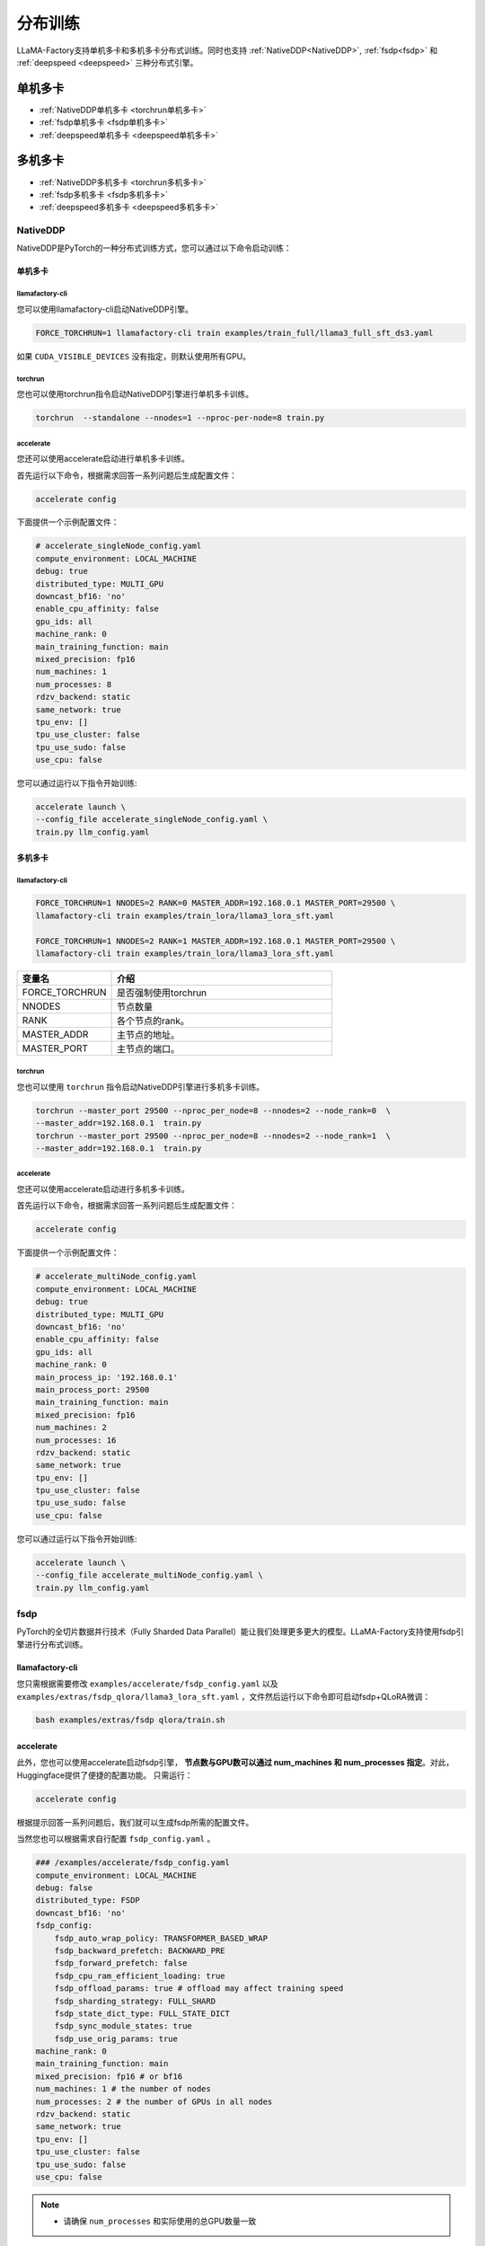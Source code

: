 分布训练
==================
LLaMA-Factory支持单机多卡和多机多卡分布式训练。同时也支持 :ref:`NativeDDP<NativeDDP>`, :ref:`fsdp<fsdp>` 和 :ref:`deepspeed <deepspeed>` 三种分布式引擎。


单机多卡
------------------------

* :ref:`NativeDDP单机多卡 <torchrun单机多卡>`

* :ref:`fsdp单机多卡 <fsdp单机多卡>`

* :ref:`deepspeed单机多卡 <deepspeed单机多卡>`


多机多卡
-----------------------------
* :ref:`NativeDDP多机多卡 <torchrun多机多卡>`
* :ref:`fsdp多机多卡 <fsdp多机多卡>`
* :ref:`deepspeed多机多卡 <deepspeed多机多卡>`



.. _NativeDDP:

NativeDDP
~~~~~~~~~~~~~~~~~~~~~~~~~

NativeDDP是PyTorch的一种分布式训练方式，您可以通过以下命令启动训练：

.. _torchrun:

.. torchrun
.. ~~~~~~~~~~~~~~~~~~~~~~~~~

.. _torchrun单机多卡:

单机多卡
+++++++++++++++++++

llamafactory-cli
***************************

您可以使用llamafactory-cli启动NativeDDP引擎。

.. code-block:: bash

    FORCE_TORCHRUN=1 llamafactory-cli train examples/train_full/llama3_full_sft_ds3.yaml

如果 ``CUDA_VISIBLE_DEVICES`` 没有指定，则默认使用所有GPU。


torchrun
*******************************
您也可以使用torchrun指令启动NativeDDP引擎进行单机多卡训练。

.. code-block:: bash

    torchrun  --standalone --nnodes=1 --nproc-per-node=8 train.py 



accelerate
***************************
您还可以使用accelerate启动进行单机多卡训练。

首先运行以下命令，根据需求回答一系列问题后生成配置文件：

.. code-block:: bash

    accelerate config

下面提供一个示例配置文件：

.. code-block:: yaml

    # accelerate_singleNode_config.yaml
    compute_environment: LOCAL_MACHINE
    debug: true
    distributed_type: MULTI_GPU
    downcast_bf16: 'no'
    enable_cpu_affinity: false
    gpu_ids: all
    machine_rank: 0
    main_training_function: main
    mixed_precision: fp16
    num_machines: 1
    num_processes: 8
    rdzv_backend: static
    same_network: true
    tpu_env: []
    tpu_use_cluster: false
    tpu_use_sudo: false
    use_cpu: false


您可以通过运行以下指令开始训练:

.. code-block:: bash

    accelerate launch \
    --config_file accelerate_singleNode_config.yaml \
    train.py llm_config.yaml

.. _torchrun多机多卡:

多机多卡
++++++++++++++++++++

llamafactory-cli
*******************

.. code-block:: bash

    FORCE_TORCHRUN=1 NNODES=2 RANK=0 MASTER_ADDR=192.168.0.1 MASTER_PORT=29500 \
    llamafactory-cli train examples/train_lora/llama3_lora_sft.yaml
    
    FORCE_TORCHRUN=1 NNODES=2 RANK=1 MASTER_ADDR=192.168.0.1 MASTER_PORT=29500 \
    llamafactory-cli train examples/train_lora/llama3_lora_sft.yaml


.. list-table::
    :widths: 30 70  
    :header-rows: 1

    * - 变量名
      - 介绍
    * - FORCE_TORCHRUN
      - 是否强制使用torchrun
    * - NNODES
      - 节点数量
    * - RANK
      - 各个节点的rank。
    * - MASTER_ADDR
      - 主节点的地址。
    * - MASTER_PORT
      - 主节点的端口。

torchrun
******************************

您也可以使用 ``torchrun`` 指令启动NativeDDP引擎进行多机多卡训练。

.. code-block:: bash
    
    torchrun --master_port 29500 --nproc_per_node=8 --nnodes=2 --node_rank=0  \
    --master_addr=192.168.0.1  train.py
    torchrun --master_port 29500 --nproc_per_node=8 --nnodes=2 --node_rank=1  \
    --master_addr=192.168.0.1  train.py

accelerate
***************************
您还可以使用accelerate启动进行多机多卡训练。

首先运行以下命令，根据需求回答一系列问题后生成配置文件：

.. code-block:: bash

    accelerate config

下面提供一个示例配置文件：

.. code-block:: yaml

    # accelerate_multiNode_config.yaml
    compute_environment: LOCAL_MACHINE
    debug: true
    distributed_type: MULTI_GPU
    downcast_bf16: 'no'
    enable_cpu_affinity: false
    gpu_ids: all
    machine_rank: 0
    main_process_ip: '192.168.0.1'
    main_process_port: 29500
    main_training_function: main
    mixed_precision: fp16
    num_machines: 2
    num_processes: 16
    rdzv_backend: static
    same_network: true
    tpu_env: []
    tpu_use_cluster: false
    tpu_use_sudo: false
    use_cpu: false


您可以通过运行以下指令开始训练:

.. code-block:: bash

    accelerate launch \
    --config_file accelerate_multiNode_config.yaml \
    train.py llm_config.yaml

.. _fsdp:

fsdp
~~~~~~~~~~~~~~~~~~~~~~~~~


.. _fsdp单机多卡:

.. _fsdp多机多卡:


PyTorch的全切片数据并行技术（Fully Sharded Data Parallel）能让我们处理更多更大的模型。LLaMA-Factory支持使用fsdp引擎进行分布式训练。


llamafactory-cli
+++++++++++++++++++++++++

您只需根据需要修改 ``examples/accelerate/fsdp_config.yaml`` 以及 ``examples/extras/fsdp_qlora/llama3_lora_sft.yaml`` ，文件然后运行以下命令即可启动fsdp+QLoRA微调：

.. code-block:: bash

    bash examples/extras/fsdp qlora/train.sh



accelerate
++++++++++++++++++++



此外，您也可以使用accelerate启动fsdp引擎， **节点数与GPU数可以通过 num_machines 和  num_processes 指定**。对此，Huggingface提供了便捷的配置功能。
只需运行：

.. code-block:: bash

    accelerate config


根据提示回答一系列问题后，我们就可以生成fsdp所需的配置文件。

当然您也可以根据需求自行配置 ``fsdp_config.yaml`` 。

.. code-block:: yaml

    ### /examples/accelerate/fsdp_config.yaml
    compute_environment: LOCAL_MACHINE
    debug: false
    distributed_type: FSDP
    downcast_bf16: 'no'
    fsdp_config:
        fsdp_auto_wrap_policy: TRANSFORMER_BASED_WRAP
        fsdp_backward_prefetch: BACKWARD_PRE
        fsdp_forward_prefetch: false
        fsdp_cpu_ram_efficient_loading: true
        fsdp_offload_params: true # offload may affect training speed
        fsdp_sharding_strategy: FULL_SHARD
        fsdp_state_dict_type: FULL_STATE_DICT
        fsdp_sync_module_states: true
        fsdp_use_orig_params: true
    machine_rank: 0
    main_training_function: main
    mixed_precision: fp16 # or bf16
    num_machines: 1 # the number of nodes
    num_processes: 2 # the number of GPUs in all nodes
    rdzv_backend: static
    same_network: true
    tpu_env: []
    tpu_use_cluster: false
    tpu_use_sudo: false
    use_cpu: false

.. note:: 
    * 请确保 ``num_processes`` 和实际使用的总GPU数量一致 


随后，您可以使用以下命令启动训练：

.. code-block:: bash

    accelerate launch \
    --config_file fsdp_config.yaml \
    train.py llm_config.yaml

.. warning:: 

    不要在 FSDP+QLoRA 中使用 GPTQ/AWQ 模型



.. _deepspeed:


deepspeed
~~~~~~~~~~~~~~~~~~~~~~~~~~~~~~~
DeepSpeed是由微软开发的一个开源深度学习优化库，旨在提高大模型训练的效率和速度。为了在训练中使用deepspeed，您需要先估计训练任务的显存大小，再根据任务需求与资源情况选择合适的ZeRO阶段。

简单来说：从ZeRO-1到ZeRO-3，阶段数越高，显存需求越小，但是训练速度也依次变慢。此外，设置 ``offload_param=cpu`` 参数会大幅减小显存需求，但会极大地使训练速度减慢。因此，如果您有足够的显存，
应当使用ZeRO-1，并且确保 ``offload_param=none``。

LLaMA-Factory提供了使用不同阶段的deepspeed配置文件的示例。包括：

* :ref:`ZeRO-0` (不开启)
* :ref:`ZeRO-2`
* :ref:`ZeRO-2+offload <zero2O>`
* :ref:`ZeRO-3`
* :ref:`ZeRO-3+offload <zero3O>`

.. note::
    `https://huggingface.co/docs/transformers/deepspeed <https://huggingface.co/docs/transformers/deepspeed/>`_ 提供了更为详细的介绍。



.. _deepspeed单机多卡:

单机多卡
++++++++++++++++++++++

llamafactory-cli
*********************

您可以使用llamafactory-cli启动DeepSpeed引擎进行单机多卡训练。

.. code-block:: bash

    llamafactory-cli train examples/train_full/llama3_full_sft_ds3.yaml


deepspeed
**************************

您也可以使用deepspeed指令启动DeepSpeed引擎进行单机多卡训练。

.. code-block:: bash

    deepspeed --include localhost:1 your_program.py <normal cl args> --deepspeed ds_config.json


.. note:: 

    使用deepspeed指令启动DeepSpeed引擎时您无法使用 ``CUDA_VISIBLE_DEVICES`` 指定GPU。而需要：

    .. code-block:: bash

        deepspeed --include localhost:1 your_program.py <normal cl args> --deepspeed ds_config.json
    
    ``--include localhost:1`` 表示只是用本节点的gpu1。

.. _deepspeed多机多卡:

多机多卡
+++++++++++++++++++++


LLaMA-Factory支持使用deepspeed的多机多卡训练，您可以通过以下命令启动：

.. code-block:: bash

    FORCE_TORCHRUN=1 NNODES=2 RANK=0 MASTER_ADDR=192.168.0.1 MASTER_PORT=29500 llamafactory-cli train examples/train_lora/llama3_lora_sft_ds3.yaml
    FORCE_TORCHRUN=1 NNODES=2 RANK=1 MASTER_ADDR=192.168.0.1 MASTER_PORT=29500 llamafactory-cli train examples/train_lora/llama3_lora_sft_ds3.yaml


deepspeed
******************************

您也可以使用 ``deepspeed`` 命令来启动多机多卡训练。

.. code-block:: bash

    deepspeed --num_gpus 8 --num_nodes 2 --hostfile hostfile --master_addr hostname1 --master_port=9901 \
    your_program.py <normal cl args> --deepspeed ds_config.json



.. note::

    * 关于hostfile:
        hostfile的每一行指定一个节点，每行的格式为 ``<hostname> slots=<num_slots>`` ，
        其中 ``<hostname>`` 是节点的主机名， ``<num_slots>`` 是该节点上的GPU数量。下面是一个例子：
        .. code-block:: 

            worker-1 slots=4
            worker-2 slots=4

        请在 `https://www.deepspeed.ai/getting-started/ <https://www.deepspeed.ai/getting-started/>`_ 了解更多。
    
    * 如果没有指定 ``hostfile`` 变量,DeepSpeed会搜索 ``/job/hostfile`` 文件。如果仍未找到，那么DeepSpeed会使用本机上所有可用的GPU。

accelerate
*******************
您还可以使用accelerate启动deepspeed引擎。
首先通过以下命令生成deepspeed配置文件：
.. code-block:: bash

    accelerate config

下面提供一个配置文件示例：

.. code-block:: yaml

    # deepspeed_config.yaml
    compute_environment: LOCAL_MACHINE
    debug: false
    deepspeed_config:
        deepspeed_multinode_launcher: standard
        gradient_accumulation_steps: 8
        offload_optimizer_device: none
        offload_param_device: none
        zero3_init_flag: false
        zero_stage: 3
    distributed_type: DEEPSPEED
    downcast_bf16: 'no'
    enable_cpu_affinity: false
    machine_rank: 0
    main_process_ip: '192.168.0.1'
    main_process_port: 29500
    main_training_function: main
    mixed_precision: fp16
    num_machines: 2
    num_processes: 16
    rdzv_backend: static
    same_network: true
    tpu_env: []
    tpu_use_cluster: false
    tpu_use_sudo: false
    use_cpu: false

随后，您可以使用以下命令启动训练：

.. code-block:: bash

    accelerate launch \
    --config_file deepspeed_config.yaml \
    train.py llm_config.yaml



.. _ZeRO-0:

ZeRO-0
*************************

.. code-block:: yaml

    ### ds_z0_config.json
    {
        "train_batch_size": "auto",
        "train_micro_batch_size_per_gpu": "auto",
        "gradient_accumulation_steps": "auto",
        "gradient_clipping": "auto",
        "zero_allow_untested_optimizer": true,
        "fp16": {
            "enabled": "auto",
            "loss_scale": 0,
            "loss_scale_window": 1000,
            "initial_scale_power": 16,
            "hysteresis": 2,
            "min_loss_scale": 1
        },
        "bf16": {
            "enabled": "auto"
        },
        "zero_optimization": {
            "stage": 0,
            "allgather_partitions": true,
            "allgather_bucket_size": 5e8,
            "overlap_comm": true,
            "reduce_scatter": true,
            "reduce_bucket_size": 5e8,
            "contiguous_gradients": true,
            "round_robin_gradients": true
        }
    }



.. _ZeRO-2:


ZeRO-2
**************************

.. code-block:: yaml

    ### ds_z2_config.json
    {
        "train_batch_size": "auto",
        "train_micro_batch_size_per_gpu": "auto",
        "gradient_accumulation_steps": "auto",
        "gradient_clipping": "auto",
        "zero_allow_untested_optimizer": true,
        "fp16": {
            "enabled": "auto",
            "loss_scale": 0,
            "loss_scale_window": 1000,
            "initial_scale_power": 16,
            "hysteresis": 2,
            "min_loss_scale": 1
        },
        "bf16": {
            "enabled": "auto"
        },
        "zero_optimization": {
            "stage": 2,
            "allgather_partitions": true,
            "allgather_bucket_size": 5e8,
            "overlap_comm": true,
            "reduce_scatter": true,
            "reduce_bucket_size": 5e8,
            "contiguous_gradients": true,
            "round_robin_gradients": true
        }
    }



.. _zero2O:

ZeRO-2+offload
*************************


.. code-block:: yaml

    ### ds_z2_offload_config.json
    {
    "train_batch_size": "auto",
    "train_micro_batch_size_per_gpu": "auto",
    "gradient_accumulation_steps": "auto",
    "gradient_clipping": "auto",
    "zero_allow_untested_optimizer": true,
    "fp16": {
        "enabled": "auto",
        "loss_scale": 0,
        "loss_scale_window": 1000,
        "initial_scale_power": 16,
        "hysteresis": 2,
        "min_loss_scale": 1
    },
    "bf16": {
        "enabled": "auto"
    },
    "zero_optimization": {
        "stage": 2,
        "offload_optimizer": {
        "device": "cpu",
        "pin_memory": true
        },
        "allgather_partitions": true,
        "allgather_bucket_size": 5e8,
        "overlap_comm": true,
        "reduce_scatter": true,
        "reduce_bucket_size": 5e8,
        "contiguous_gradients": true,
        "round_robin_gradients": true
    }
    }


.. _ZeRO-3:

ZeRO-3
****************************

.. code-block:: yaml

    ### ds_z3_config.json
    {
    "train_batch_size": "auto",
    "train_micro_batch_size_per_gpu": "auto",
    "gradient_accumulation_steps": "auto",
    "gradient_clipping": "auto",
    "zero_allow_untested_optimizer": true,
    "fp16": {
        "enabled": "auto",
        "loss_scale": 0,
        "loss_scale_window": 1000,
        "initial_scale_power": 16,
        "hysteresis": 2,
        "min_loss_scale": 1
    },
    "bf16": {
        "enabled": "auto"
    },
    "zero_optimization": {
        "stage": 3,
        "overlap_comm": true,
        "contiguous_gradients": true,
        "sub_group_size": 1e9,
        "reduce_bucket_size": "auto",
        "stage3_prefetch_bucket_size": "auto",
        "stage3_param_persistence_threshold": "auto",
        "stage3_max_live_parameters": 1e9,
        "stage3_max_reuse_distance": 1e9,
        "stage3_gather_16bit_weights_on_model_save": true
    }
    }


.. _zero3O:

ZeRO-3+offload
*****************************

.. code-block:: yaml

    ### ds_z3_offload_config.json
    {
    "train_batch_size": "auto",
    "train_micro_batch_size_per_gpu": "auto",
    "gradient_accumulation_steps": "auto",
    "gradient_clipping": "auto",
    "zero_allow_untested_optimizer": true,
    "fp16": {
        "enabled": "auto",
        "loss_scale": 0,
        "loss_scale_window": 1000,
        "initial_scale_power": 16,
        "hysteresis": 2,
        "min_loss_scale": 1
    },
    "bf16": {
        "enabled": "auto"
    },
    "zero_optimization": {
        "stage": 3,
        "offload_optimizer": {
        "device": "cpu",
        "pin_memory": true
        },
        "offload_param": {
        "device": "cpu",
        "pin_memory": true
        },
        "overlap_comm": true,
        "contiguous_gradients": true,
        "sub_group_size": 1e9,
        "reduce_bucket_size": "auto",
        "stage3_prefetch_bucket_size": "auto",
        "stage3_param_persistence_threshold": "auto",
        "stage3_max_live_parameters": 1e9,
        "stage3_max_reuse_distance": 1e9,
        "stage3_gather_16bit_weights_on_model_save": true
    }
    }


.. tip:: 

    `https://www.deepspeed.ai/docs/config-json/ <https://www.deepspeed.ai/docs/config-json/>`_ 提供了关于deepspeed配置文件的更详细的介绍。

